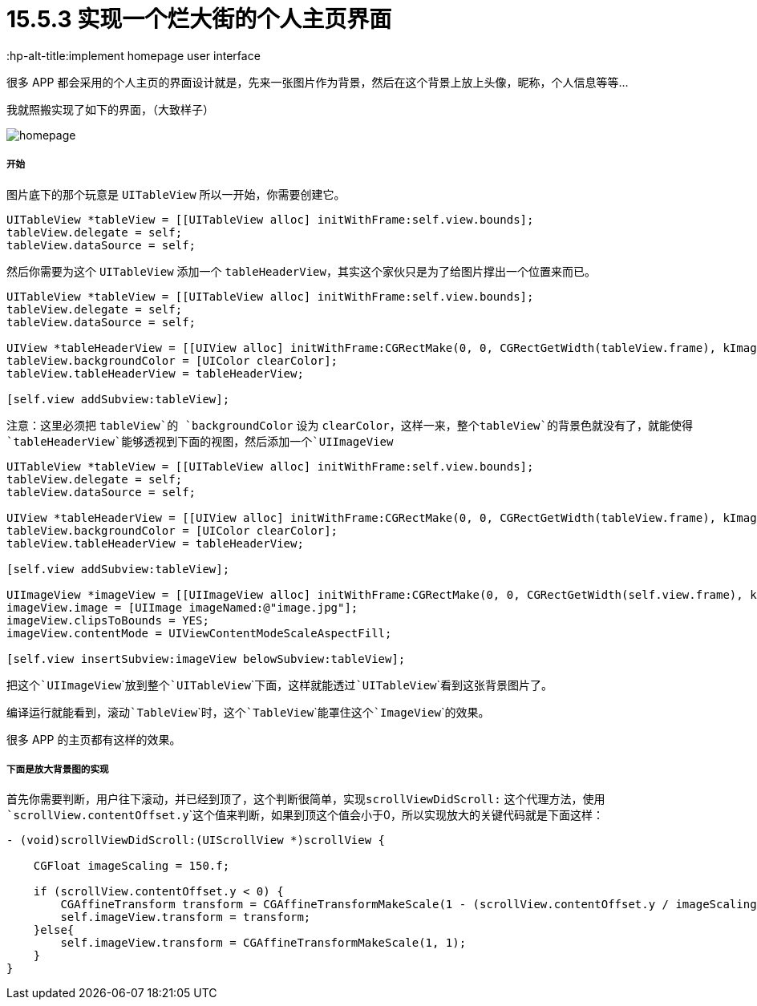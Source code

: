 = 15.5.3 实现一个烂大街的个人主页界面
:hp-alt-title:implement homepage user interface

很多 APP 都会采用的个人主页的界面设计就是，先来一张图片作为背景，然后在这个背景上放上头像，昵称，个人信息等等...

我就照搬实现了如下的界面，（大致样子）

image::https://github.com/J0HDev/blog/blob/gh-pages/images/homepage.gif?raw=true[]

===== 开始

图片底下的那个玩意是 ```UITableView``` 所以一开始，你需要创建它。

```
UITableView *tableView = [[UITableView alloc] initWithFrame:self.view.bounds];
tableView.delegate = self;
tableView.dataSource = self;
```

然后你需要为这个 ```UITableView``` 添加一个 ```tableHeaderView```，其实这个家伙只是为了给图片撑出一个位置来而已。

```
UITableView *tableView = [[UITableView alloc] initWithFrame:self.view.bounds];
tableView.delegate = self;
tableView.dataSource = self;

UIView *tableHeaderView = [[UIView alloc] initWithFrame:CGRectMake(0, 0, CGRectGetWidth(tableView.frame), kImageViewHeight)];
tableView.backgroundColor = [UIColor clearColor];
tableView.tableHeaderView = tableHeaderView;
    
[self.view addSubview:tableView];

```

注意：这里必须把 ```tableView```的 ```backgroundColor``` 设为 ```clearColor```，这样一来，整个```tableView```的背景色就没有了，就能使得```tableHeaderView```能够透视到下面的视图，然后添加一个```UIImageView```

```
UITableView *tableView = [[UITableView alloc] initWithFrame:self.view.bounds];
tableView.delegate = self;
tableView.dataSource = self;

UIView *tableHeaderView = [[UIView alloc] initWithFrame:CGRectMake(0, 0, CGRectGetWidth(tableView.frame), kImageViewHeight)];
tableView.backgroundColor = [UIColor clearColor];
tableView.tableHeaderView = tableHeaderView;
    
[self.view addSubview:tableView];

UIImageView *imageView = [[UIImageView alloc] initWithFrame:CGRectMake(0, 0, CGRectGetWidth(self.view.frame), kImageViewHeight)];
imageView.image = [UIImage imageNamed:@"image.jpg"];
imageView.clipsToBounds = YES;
imageView.contentMode = UIViewContentModeScaleAspectFill;

[self.view insertSubview:imageView belowSubview:tableView];
```

把这个```UIImageView```放到整个```UITableView```下面，这样就能透过```UITableView```看到这张背景图片了。

编译运行就能看到，滚动```TableView```时，这个```TableView```能罩住这个```ImageView```的效果。

很多 APP 的主页都有这样的效果。

===== 下面是放大背景图的实现

首先你需要判断，用户往下滚动，并已经到顶了，这个判断很简单，实现```scrollViewDidScroll:``` 这个代理方法，使用 ```scrollView.contentOffset.y```这个值来判断，如果到顶这个值会小于0，所以实现放大的关键代码就是下面这样：

```
- (void)scrollViewDidScroll:(UIScrollView *)scrollView {
	
    CGFloat imageScaling = 150.f;
    
    if (scrollView.contentOffset.y < 0) {
        CGAffineTransform transform = CGAffineTransformMakeScale(1 - (scrollView.contentOffset.y / imageScaling), 1 - (scrollView.contentOffset.y / imageScaling));
        self.imageView.transform = transform;
    }else{
        self.imageView.transform = CGAffineTransformMakeScale(1, 1);
    }
}
```